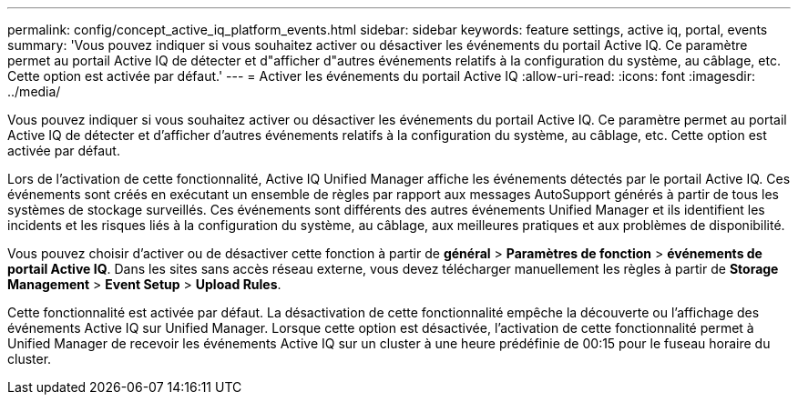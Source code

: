 ---
permalink: config/concept_active_iq_platform_events.html 
sidebar: sidebar 
keywords: feature settings, active iq, portal, events 
summary: 'Vous pouvez indiquer si vous souhaitez activer ou désactiver les événements du portail Active IQ. Ce paramètre permet au portail Active IQ de détecter et d"afficher d"autres événements relatifs à la configuration du système, au câblage, etc. Cette option est activée par défaut.' 
---
= Activer les événements du portail Active IQ
:allow-uri-read: 
:icons: font
:imagesdir: ../media/


[role="lead"]
Vous pouvez indiquer si vous souhaitez activer ou désactiver les événements du portail Active IQ. Ce paramètre permet au portail Active IQ de détecter et d'afficher d'autres événements relatifs à la configuration du système, au câblage, etc. Cette option est activée par défaut.

Lors de l'activation de cette fonctionnalité, Active IQ Unified Manager affiche les événements détectés par le portail Active IQ. Ces événements sont créés en exécutant un ensemble de règles par rapport aux messages AutoSupport générés à partir de tous les systèmes de stockage surveillés. Ces événements sont différents des autres événements Unified Manager et ils identifient les incidents et les risques liés à la configuration du système, au câblage, aux meilleures pratiques et aux problèmes de disponibilité.

Vous pouvez choisir d'activer ou de désactiver cette fonction à partir de *général* > *Paramètres de fonction* > *événements de portail Active IQ*. Dans les sites sans accès réseau externe, vous devez télécharger manuellement les règles à partir de *Storage Management* > *Event Setup* > *Upload Rules*.

Cette fonctionnalité est activée par défaut. La désactivation de cette fonctionnalité empêche la découverte ou l'affichage des événements Active IQ sur Unified Manager. Lorsque cette option est désactivée, l'activation de cette fonctionnalité permet à Unified Manager de recevoir les événements Active IQ sur un cluster à une heure prédéfinie de 00:15 pour le fuseau horaire du cluster.
